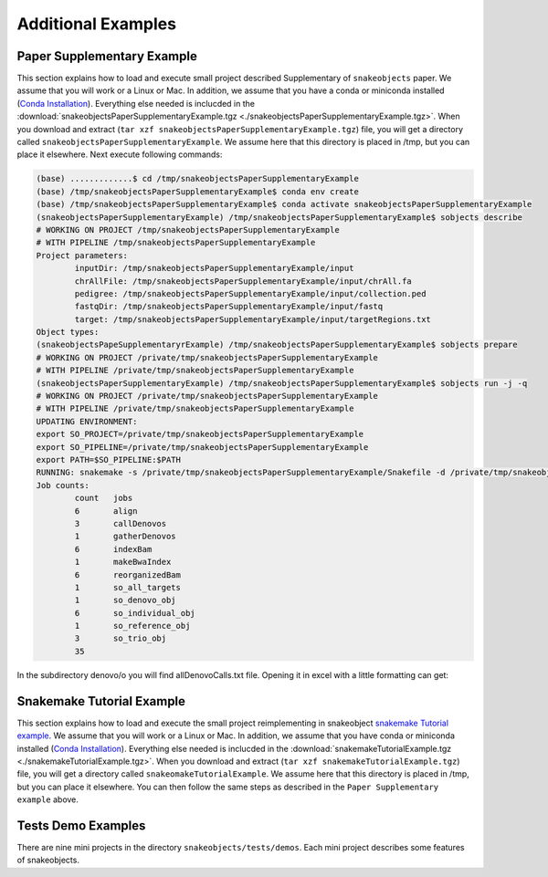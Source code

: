 .. _examples:

*******************
Additional Examples
*******************

Paper Supplementary Example
===========================


This section explains how to load and execute small project described Supplementary of ``snakeobjects`` paper. We assume that you will work or a Linux or Mac. In addition, we assume that you have a conda or miniconda installed (`Conda
Installation
<https://docs.conda.io/projects/conda/en/latest/user-guide/install>`_).
Everything else needed is inclucded in the
:download:`snakeobjectsPaperSupplementaryExample.tgz <./snakeobjectsPaperSupplementaryExample.tgz>`. When you
download and extract (``tar xzf snakeobjectsPaperSupplementaryExample.tgz``) file, you will
get a directory called ``snakeobjectsPaperSupplementaryExample``. We assume here that this directory is placed in /tmp, but you can place it elsewhere.
Next execute following commands:

.. code-block:: bash
		
	(base) .............$ cd /tmp/snakeobjectsPaperSupplementaryExample
	(base) /tmp/snakeobjectsPaperSupplementaryExample$ conda env create
	(base) /tmp/snakeobjectsPaperSupplementaryExample$ conda activate snakeobjectsPaperSupplementaryExample
	(snakeobjectsPaperSupplementaryExample) /tmp/snakeobjectsPaperSupplementaryExample$ sobjects describe
	# WORKING ON PROJECT /tmp/snakeobjectsPaperSupplementaryExample
	# WITH PIPELINE /tmp/snakeobjectsPaperSupplementaryExample
	Project parameters:
		inputDir: /tmp/snakeobjectsPaperSupplementaryExample/input
		chrAllFile: /tmp/snakeobjectsPaperSupplementaryExample/input/chrAll.fa
		pedigree: /tmp/snakeobjectsPaperSupplementaryExample/input/collection.ped
		fastqDir: /tmp/snakeobjectsPaperSupplementaryExample/input/fastq
		target: /tmp/snakeobjectsPaperSupplementaryExample/input/targetRegions.txt
	Object types:
        (snakeobjectsPapeSupplementaryrExample) /tmp/snakeobjectsPaperSupplementaryExample$ sobjects prepare
	# WORKING ON PROJECT /private/tmp/snakeobjectsPaperSupplementaryExample
	# WITH PIPELINE /private/tmp/snakeobjectsPaperSupplementaryExample
        (snakeobjectsPaperSupplementaryExample) /tmp/snakeobjectsPaperSupplementaryExample$ sobjects run -j -q
	# WORKING ON PROJECT /private/tmp/snakeobjectsPaperSupplementaryExample
	# WITH PIPELINE /private/tmp/snakeobjectsPaperSupplementaryExample
	UPDATING ENVIRONMENT:
	export SO_PROJECT=/private/tmp/snakeobjectsPaperSupplementaryExample
	export SO_PIPELINE=/private/tmp/snakeobjectsPaperSupplementaryExample
	export PATH=$SO_PIPELINE:$PATH
	RUNNING: snakemake -s /private/tmp/snakeobjectsPaperSupplementaryExample/Snakefile -d /private/tmp/snakeobjectsPaperSupplementaryExample -j -q
	Job counts:
		count	jobs
		6	align
		3	callDenovos
		1	gatherDenovos
		6	indexBam
		1	makeBwaIndex
		6	reorganizedBam
		1	so_all_targets
		1	so_denovo_obj
		6	so_individual_obj
		1	so_reference_obj
		3	so_trio_obj
		35

In the subdirectory denovo/o you will find allDenovoCalls.txt file.
Opening it in excel with a little formatting can get:

.. image:: _static/paperExample-allDenovoCalls.png
  :alt: allDenovoCalls.txt


Snakemake Tutorial Example
==========================

This section explains how to load and execute the small project reimplementing
in snakeobject
`snakemake Tutorial example <https://snakemake.readthedocs.io/en/stable/tutorial/tutorial.html>`_.
We assume that you will work or a Linux or Mac. In addition, we assume that you
have conda or miniconda installed (`Conda
Installation
<https://docs.conda.io/projects/conda/en/latest/user-guide/install>`_).
Everything else needed is inclucded in the
:download:`snakemakeTutorialExample.tgz <./snakemakeTutorialExample.tgz>`. When you
download and extract (``tar xzf snakemakeTutorialExample.tgz``) file, you will
get a directory called ``snakeomakeTutorialExample``. We assume here that this directory is placed in /tmp, but you can place it elsewhere.
You can then follow the same steps as described in the ``Paper Supplementary example`` above.

Tests Demo Examples
===================

There are nine mini projects in the directory ``snakeobjects/tests/demos``.
Each mini project describes some features of snakeobjects.
